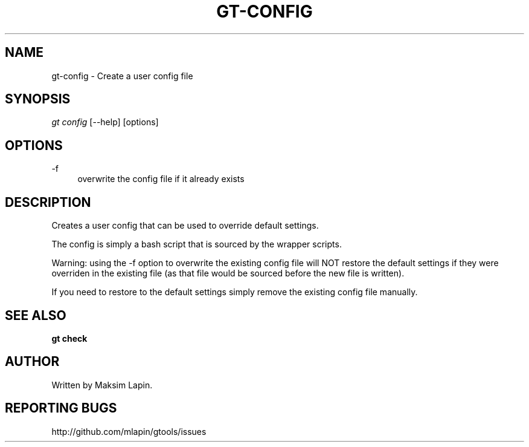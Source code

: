 '\" t
.\"     Title: gt-config
.\"    Author: [see the "AUTHOR" section]
.\" Generator: DocBook XSL Stylesheets v1.76.1 <http://docbook.sf.net/>
.\"      Date: 09/21/2013
.\"    Manual: \ \&
.\"    Source: \ \&
.\"  Language: English
.\"
.TH "GT\-CONFIG" "1" "09/21/2013" "\ \&" "\ \&"
.\" -----------------------------------------------------------------
.\" * Define some portability stuff
.\" -----------------------------------------------------------------
.\" ~~~~~~~~~~~~~~~~~~~~~~~~~~~~~~~~~~~~~~~~~~~~~~~~~~~~~~~~~~~~~~~~~
.\" http://bugs.debian.org/507673
.\" http://lists.gnu.org/archive/html/groff/2009-02/msg00013.html
.\" ~~~~~~~~~~~~~~~~~~~~~~~~~~~~~~~~~~~~~~~~~~~~~~~~~~~~~~~~~~~~~~~~~
.ie \n(.g .ds Aq \(aq
.el       .ds Aq '
.\" -----------------------------------------------------------------
.\" * set default formatting
.\" -----------------------------------------------------------------
.\" disable hyphenation
.nh
.\" disable justification (adjust text to left margin only)
.ad l
.\" -----------------------------------------------------------------
.\" * MAIN CONTENT STARTS HERE *
.\" -----------------------------------------------------------------
.SH "NAME"
gt-config \- Create a user config file
.SH "SYNOPSIS"
.sp
.nf
\fIgt config\fR [\-\-help] [options]
.fi
.SH "OPTIONS"
.PP
\-f
.RS 4
overwrite the config file if it already exists
.RE
.SH "DESCRIPTION"
.sp
Creates a user config that can be used to override default settings\&.
.sp
The config is simply a bash script that is sourced by the wrapper scripts\&.
.sp
Warning: using the \-f option to overwrite the existing config file will NOT restore the default settings if they were overriden in the existing file (as that file would be sourced before the new file is written)\&.
.sp
If you need to restore to the default settings simply remove the existing config file manually\&.
.SH "SEE ALSO"
.sp
\fBgt check\fR
.SH "AUTHOR"
.sp
Written by Maksim Lapin\&.
.SH "REPORTING BUGS"
.sp
http://github\&.com/mlapin/gtools/issues
